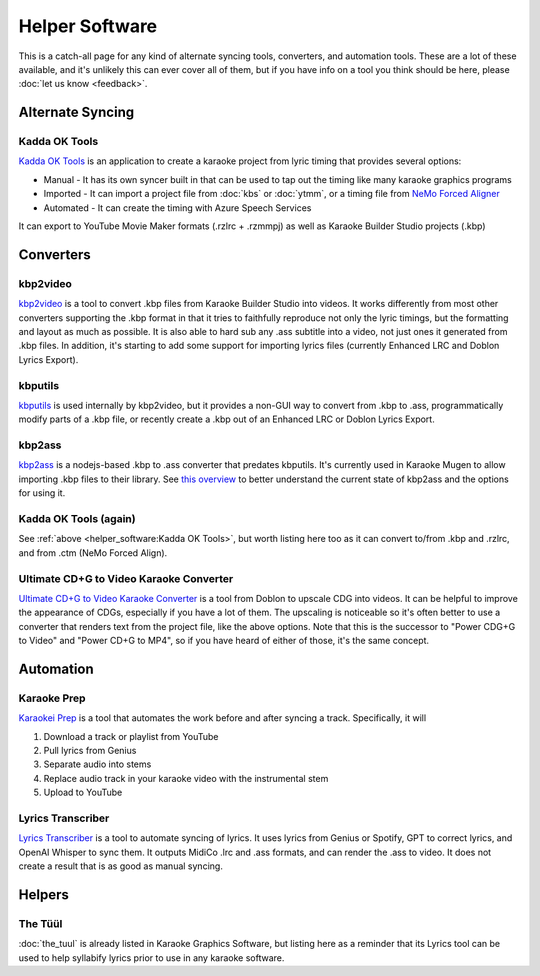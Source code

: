 Helper Software
===============

This is a catch-all page for any kind of alternate syncing tools, converters, and automation tools. These are a lot of these available, and it's unlikely this can ever cover all of them, but if you have info on a tool you think should be here, please :doc:`let us know <feedback>`.

Alternate Syncing
-----------------

Kadda OK Tools
^^^^^^^^^^^^^^

`Kadda OK Tools <https://github.com/KaddaOK/KaddaOKTools>`_ is an application to create a karaoke project from lyric timing that provides several options:

- Manual - It has its own syncer built in that can be used to tap out the timing like many karaoke graphics programs
- Imported - It can import a project file from :doc:`kbs` or :doc:`ytmm`, or a timing file from `NeMo Forced Aligner <https://github.com/KaddaOK/Forced-Aligner-for-Karaoke>`_
- Automated - It can create the timing with Azure Speech Services

It can export to YouTube Movie Maker formats (.rzlrc + .rzmmpj) as well as Karaoke Builder Studio projects (.kbp)

Converters
----------

kbp2video
^^^^^^^^^

`kbp2video <https://github.com/itmightbekaraoke/kbp2video>`_ is a tool to convert .kbp files from Karaoke Builder Studio into videos.  It works differently from most other converters supporting the .kbp format in that it tries to faithfully reproduce not only the lyric timings, but the formatting and layout as much as possible. It is also able to hard sub any .ass subtitle into a video, not just ones it generated from .kbp files. In addition, it's starting to add some support for importing lyrics files (currently Enhanced LRC and Doblon Lyrics Export).

kbputils
^^^^^^^^

`kbputils <https://github.com/ItMightBeKaraoke/kbputils>`_ is used internally by kbp2video, but it provides a non-GUI way to convert from .kbp to .ass, programmatically modify parts of a .kbp file, or recently create a .kbp out of an Enhanced LRC or Doblon Lyrics Export.

kbp2ass
^^^^^^^

`kbp2ass <https://github.com/Aeden-B/kbp2ass>`_ is a nodejs-based .kbp to .ass converter that predates kbputils. It's currently used in Karaoke Mugen to allow importing .kbp files to their library. See `this overview <https://itmightbekaraoke.com/kbp2ass/>`_ to better understand the current state of kbp2ass and the options for using it.

Kadda OK Tools (again)
^^^^^^^^^^^^^^^^^^^^^^

See :ref:`above <helper_software:Kadda OK Tools>`, but worth listing here too as it can convert to/from .kbp and .rzlrc, and from .ctm (NeMo Forced Align).

Ultimate CD+G to Video Karaoke Converter
^^^^^^^^^^^^^^^^^^^^^^^^^^^^^^^^^^^^^^^^

`Ultimate CD+G to Video Karaoke Converter <https://www.powerkaraoke.com/src/prod-ultimate-cdg-karaoke-video-converter.php>`_ is a tool from Doblon to upscale CDG into videos. It can be helpful to improve the appearance of CDGs, especially if you have a lot of them. The upscaling is noticeable so it's often better to use a converter that renders text from the project file, like the above options. Note that this is the successor to "Power CDG+G to Video" and "Power CD+G to MP4", so if you have heard of either of those, it's the same concept.


Automation
----------

Karaoke Prep
^^^^^^^^^^^^

`Karaokei Prep <https://github.com/karaokenerds/karaoke-prep>`_ is a tool that automates the work before and after syncing a track. Specifically, it will

1. Download a track or playlist from YouTube
2. Pull lyrics from Genius
3. Separate audio into stems
4. Replace audio track in your karaoke video with the instrumental stem
5. Upload to YouTube

Lyrics Transcriber
^^^^^^^^^^^^^^^^^^

`Lyrics Transcriber <https://github.com/karaokenerds/python-lyrics-transcriber>`_ is a tool to automate syncing of lyrics. It uses lyrics from Genius or Spotify, GPT to correct lyrics, and OpenAI Whisper to sync them. It outputs MidiCo .lrc and .ass formats, and can render the .ass to video. It does not create a result that is as good as manual syncing.

Helpers
-------

The Tüül
^^^^^^^^

:doc:`the_tuul` is already listed in Karaoke Graphics Software, but listing here as a reminder that its Lyrics tool can be used to help syllabify lyrics prior to use in any karaoke software.
